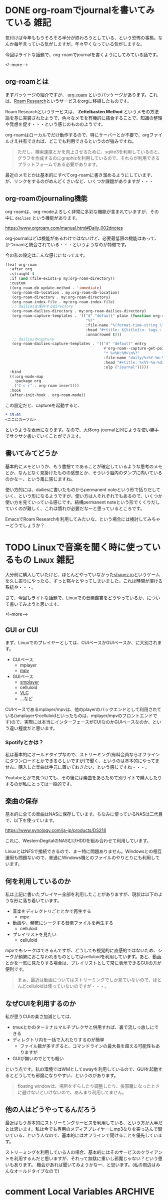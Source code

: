 #+startup: content logdone inlneimages

#+hugo_base_dir: ../../../
#+hugo_auto_set_lastmod: t
#+HUGO_SECTION: post/2021/06
#+AUTHOR: derui

* DONE org-roamでjournalを書いてみている                               :雑記:
CLOSED: [2021-06-05 土 15:15]
:PROPERTIES:
:EXPORT_FILE_NAME: journaling_with_org-roam
:END:
気付けば今年ももうそろそろ半分が終わろうとしている、という恐怖の事態。なんか毎年言っている気がしますが。年々早くなっている気がしますな。

今回はライトな話題で、org-roamでjournalを書くようにしてみている話です。

<!--more-->

** org-roamとは
まずパッケージの紹介ですが、 [[https://www.orgroam.com/][org-roam]] というパッケージがあります。これは、[[https://roamresearch.com/][Roam Research]]というサービスをorgに移植したものです。

Roam Researchというサービスは、 *Zettelkasten Method* というメモの方法論を基に実装されたようで、色々なメモを有機的に結合することで、知識の整理や発想を促す・・・という感じのもののようです。

org-roamはローカルでだけ動作するので、特にサーバーとか不要で、orgファイルさえ共有できれば、どこでも利用できるというのが強みですね。

#+begin_quote
ただし、検索速度とかを向上させるために、sqlite3を利用しているのと、グラフを作成するのにgraphizを利用しているので、それらが利用できるプラットフォームである必要があります。
#+end_quote

最近のメモとかは基本的にすべてorg-roamに書き溜めるようにしています、が、リンクをするのがめんどくさいなど、いくつか課題がありますが・・・

** org-roamのjournaling機能
org-roamは、org-modeよろしく非常に多彩な機能が含まれていますが、その中に ~dailies~ という機能があります。

https://www.orgroam.com/manual.html#Daily_002dnotes

org-journalほどは機能があるわけではないけど、必要最低限の機能はあって、かつroamと統合されている・・・というようなのが特徴です。

今の私の設定はこんな感じになってます。

#+begin_src emacs-lisp
  (leaf org-roam
    :after org
    :straight t
    :if (and (file-exists-p my:org-roam-directory))
    :custom
    ((org-roam-db-update-method . 'immediate)
     (org-roam-db-location . my:org-roam-db-location)
     (org-roam-directory . my:org-roam-directory)
     (org-roam-index-file . my:org-roam-index-file)
     ;; dailiesを保存するdirectory
     (org-roam-dailies-directory . my:org-roam-dailies-directory)
     (org-roam-capture-templates . '(("d" "default" plain (function org-roam--capture-get-point)
                                      "%?"
                                      :file-name "%(format-time-string \"%Y-%m-%d--%H-%M-%SZ--${slug}\" (current-time) t)"
                                      :head "#+title: ${title}\n- tags :: "
                                      :unnarrowed t)))
     ;; dailiesのcapture
     (org-roam-dailies-capture-templates . '(("d" "default" entry
                                              #'org-roam--capture-get-point
                                              "* %<%H:%M>\n%?"
                                              :file-name "daily/%<%Y-%m-%d>"
                                              :head "#+title: %<%Y-%m-%d>\n"
                                              :olp ("Journal")))))
    :bind
    ((:org-mode-map
      :package org
      ("C-c r" . org-roam-insert)))
    :hook
    (after-init-hook . org-roam-mode))

#+end_src

この設定だと、captureを起動すると、

#+begin_src org
  ,* 15:01
  <ここにカーソル>
#+end_src

というような表示になります。なので、大体org-journalと同じような使い勝手でサクサク書いていくことができます。

** 書いてみてどうか
基本的にメモというか、もう書捨てであることが確定しているような思考のメモとか、なんとなく見掛けたものの感想とか、そういう脳内のダンプに向いているのかなー、という風に感じますね。

使い方的には、dailiesに書いたものからpermanent noteという形で括りだしていく、という形になるようですが、使い方は人それぞれでもあるので、いくつか使い方を見ていっている感じです。結構permanent noteという形でくくりだしていくのが難しく、これは慣れが必要だなーと思っているところです。

EmacsでRoam Researchを利用してみたいな、という場合には検討してみちゃーどうでしょうか？

* TODO Linuxで音楽を聞く時に使っているもの                       :Linux:雑記:
:PROPERTIES:
:EXPORT_FILE_NAME: audio-player-in-linux
:END:
大分前に購入していたけど、ほとんどやっていなかった[[https://store.steampowered.com/app/1318690/shapezio/?l=japanese][shapez.io]]というゲームを久し振りにやったら、ずっと黙々とやってしまいました。これは時間が溶ける系統や・・・。

さて、今回もライトな話題で、Linuxでの音楽鑑賞をどうやっているか、について書いてみようと思います。

<!--more-->

** GUI or CUI
まず、Linuxでのプレイヤーとしては、CUIベースかGUIベースか、に大別されます。

- CUIベース
  - mplayer
  - [[https://mpv.io/][mpv]]
- GUIベース
  - [[https://www.smplayer.info/ja/info][smplayer]]
  - celluloid
  - [[https://www.videolan.org/vlc/index.ja.html][VLC]]
  - ...など


CUIベースであるmplayer/mpvは、他のplayerのバックエンドとして利用されている(smplayerやcelluloidといったものは、mplayer/mpvのフロントエンドです)ので、実際には本当にインターフェースがCUIなのかGUIベースなのか、という違い程度だと思います。

*** Spotifyとかは？
私は基本的にオールドタイプなので、ストリーミング(有料会員ならオフラインにダウンロードとかできるらしいですが)で聞く、というのは基本的にやってません。購入した楽曲は手元に置いておきたい、という感じですね・・・。

Youtubeとかで見つけても、その後には楽曲をあらためて別サイトで購入したりするのが私にとっては一般的です。

** 楽曲の保存
基本的に全ての楽曲はNASに保存しています。ちなみに使っているNASは二代目で、以下を使っています。

https://www.synology.com/ja-jp/products/DS218

これに、WesternDegitalのNASむけHDDを組み合わせて利用しています。

LinuxとはNFSで接続できるので、まー特に問題ありません。Windowsとの相互運用も問題ないので、普通にWindows機とのファイルのやりとりにも利用しています。

** 何を利用しているのか
私は上記に書いたプレイヤー全部を利用したことがありますが、現状は以下のような形に落ち着いています。

- 音楽をディレクトリごととかで再生する
  - mpv
- 動画や、頻繁にシークする音楽ファイルを再生する
  - celluloid
- プレイリストを見たい
  - celluloid


mpvでもシークはできるんですが、どうしても視覚的に直感的ではないため、シークが頻繁におこなわれるものとしてはcelluloidを利用しています。あと、動画とかを一気に見たりする場合は、プレイリストとして常に表示できるGUIの方が便利です。

#+begin_quote
まぁ、最近は動画についてはストリーミングでしか見ていないので、ほとんどcelluloidは使っていないのですが・・・。
#+end_quote

** なぜCUIを利用するのか
私が思うCUIの楽さ加減としては、

- tmuxとかのターミナルマルチプレクサと併用すれば、裏で流しっ放しにできる
- ディレクトリ内を一括で入れたりするのが簡単
  - ファイル数が多すぎると、コマンドラインの最大長を超える可能性もありますが
- GUIが無いのでとても軽い


という点です。私の環境ではWMとしてswayを利用しているので、GUIを起動するとどうしても邪魔になりやすい、というのがあります。

#+begin_quote
floating windowは、場所をずらしたり調整したり、後邪魔になったときに避けないといけないので、あんまり利用してません。
#+end_quote

** 他の人はどうやってるんだろう
最近はもう基本的にストリーミングサービスを利用している、という方が大半だとは思います。私は今でも専用のメディアプレイヤーにmp3なりを突っ込んで聞いている、という人なので、基本的にはオフラインで聞けることを優先しています。

ストリーミングを利用している人の場合、基本的にはそのサービスのクライアントを利用するんだと思いますが、それって無駄に重いし邪魔じゃない？という思いもあります。
機会があれば聞いてみようかなー、と思います。(私の周辺はみんなオールドタイプなので)

* comment Local Variables                                           :ARCHIVE:
# Local Variables:
# eval: (org-hugo-auto-export-mode)
# End:
